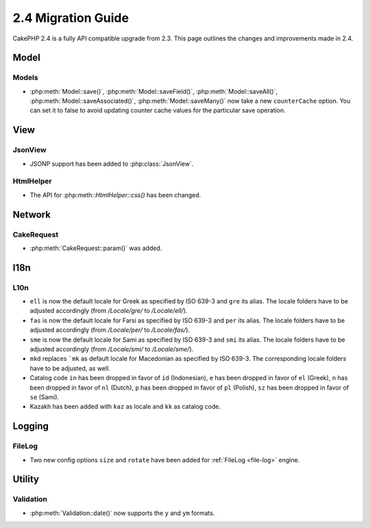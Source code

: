 2.4 Migration Guide
###################

CakePHP 2.4 is a fully API compatible upgrade from 2.3.  This page outlines
the changes and improvements made in 2.4.

Model
=====

Models
------

- :php:meth:`Model::save()`, :php:meth:`Model::saveField()`, :php:meth:`Model::saveAll()`,
  :php:meth:`Model::saveAssociated()`, :php:meth:`Model::saveMany()`
  now take a new ``counterCache`` option. You can set it to false to avoid
  updating counter cache values for the particular save operation.

View
====

JsonView
--------

- JSONP support has been added to :php:class:`JsonView`.

HtmlHelper
----------
- The API for :php:meth::`HtmlHelper::css()` has been changed.

Network
=======

CakeRequest
-----------

- :php:meth:`CakeRequest::param()` was added.

I18n
====

L10n
----

- ``ell`` is now the default locale for Greek as specified by ISO 639-3 and ``gre`` its alias.
  The locale folders have to be adjusted accordingly (from `/Locale/gre/` to `/Locale/ell/`).
- ``fas`` is now the default locale for Farsi as specified by ISO 639-3 and ``per`` its alias.
  The locale folders have to be adjusted accordingly (from `/Locale/per/` to `/Locale/fas/`).
- ``sme`` is now the default locale for Sami as specified by ISO 639-3 and ``smi`` its alias.
  The locale folders have to be adjusted accordingly (from `/Locale/smi/` to `/Locale/sme/`).
- ``mkd`` replaces ```mk`` as default locale for Macedonian as specified by ISO 639-3.
  The corresponding locale folders have to be adjusted, as well.
- Catalog code ``in`` has been dropped in favor of ``id`` (Indonesian),
  ``e`` has been dropped in favor of ``el`` (Greek),
  ``n`` has been dropped in favor of ``nl`` (Dutch),
  ``p`` has been dropped in favor of ``pl`` (Polish),
  ``sz`` has been dropped in favor of ``se`` (Sami).
- Kazakh has been added with ``kaz`` as locale and ``kk`` as catalog code.

Logging
=======

FileLog
-------

- Two new config options ``size`` and ``rotate`` have been added for :ref:`FileLog <file-log>` engine.


Utility
=======

Validation
----------

- :php:meth:`Validation::date()` now supports the ``y`` and ``ym`` formats.
